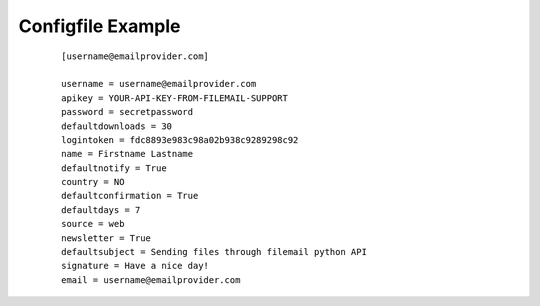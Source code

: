 ..  _example-configfile:

Configfile Example
==================

    ::

        [username@emailprovider.com]

        username = username@emailprovider.com
        apikey = YOUR-API-KEY-FROM-FILEMAIL-SUPPORT
        password = secretpassword
        defaultdownloads = 30
        logintoken = fdc8893e983c98a02b938c9289298c92
        name = Firstname Lastname
        defaultnotify = True
        country = NO
        defaultconfirmation = True
        defaultdays = 7
        source = web
        newsletter = True
        defaultsubject = Sending files through filemail python API
        signature = Have a nice day!
        email = username@emailprovider.com


